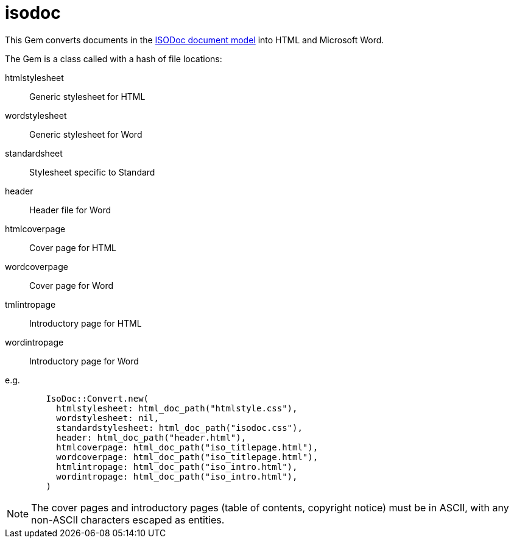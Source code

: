 = isodoc

This Gem converts documents in the https://github.com/riboseinc/isodoc-models[ISODoc document model] into HTML and Microsoft Word.

The Gem is a class called with a hash of file locations:

htmlstylesheet:: Generic stylesheet for HTML
wordstylesheet:: Generic stylesheet for Word
standardsheet:: Stylesheet specific to Standard
header:: Header file for Word
htmlcoverpage:: Cover page for HTML
wordcoverpage:: Cover page for Word
tmlintropage:: Introductory page for HTML
wordintropage:: Introductory page for Word

e.g.

[source,ruby]
--
        IsoDoc::Convert.new(
          htmlstylesheet: html_doc_path("htmlstyle.css"),
          wordstylesheet: nil,
          standardstylesheet: html_doc_path("isodoc.css"),
          header: html_doc_path("header.html"),
          htmlcoverpage: html_doc_path("iso_titlepage.html"),
          wordcoverpage: html_doc_path("iso_titlepage.html"),
          htmlintropage: html_doc_path("iso_intro.html"),
          wordintropage: html_doc_path("iso_intro.html"),
        )
--

NOTE: The cover pages and introductory pages (table of contents, copyright notice) must be in ASCII, with any non-ASCII characters escaped as entities.
